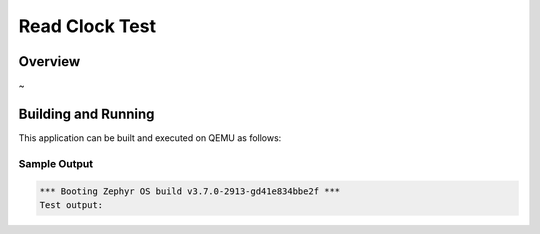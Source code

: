 .. zephyr:code-sample:: Test_name
   :name:  Test_name

   Test_Description

Read Clock Test
###########

Overview
********
~ 

Building and Running
********************

This application can be built and executed on QEMU as follows:

.. zephyr-app-commands::
   :zephyr-app: /test_name
   :host-os: unix
   :board: stm32f4_disco
   :goals: run
   :compact:

Sample Output
=============

.. code-block:: console

   *** Booting Zephyr OS build v3.7.0-2913-gd41e834bbe2f ***
   Test output:
   






